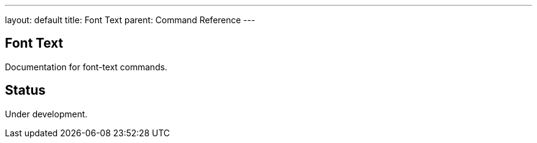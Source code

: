 ---
layout: default
title: Font Text
parent: Command Reference
---

== Font Text

Documentation for font-text commands.

== Status

Under development.
